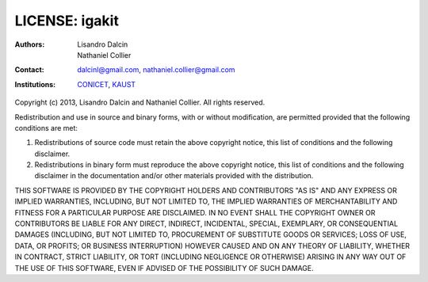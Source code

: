 ===============
LICENSE: igakit
===============

:Authors:      Lisandro Dalcin, Nathaniel Collier
:Contact:      dalcinl@gmail.com, nathaniel.collier@gmail.com
:Institutions: CONICET_, KAUST_

.. _CONICET:  http://www.conicet.gov.ar/
.. _KAUST:    http://www.kaust.edu.sa/

Copyright (c) 2013, Lisandro Dalcin and Nathaniel Collier.
All rights reserved.

Redistribution and use in source and binary forms, with or without
modification, are permitted provided that the following conditions are
met:

1. Redistributions of source code must retain the above copyright
   notice, this list of conditions and the following disclaimer.

2. Redistributions in binary form must reproduce the above copyright
   notice, this list of conditions and the following disclaimer in the
   documentation and/or other materials provided with the
   distribution.

THIS SOFTWARE IS PROVIDED BY THE COPYRIGHT HOLDERS AND CONTRIBUTORS
"AS IS" AND ANY EXPRESS OR IMPLIED WARRANTIES, INCLUDING, BUT NOT
LIMITED TO, THE IMPLIED WARRANTIES OF MERCHANTABILITY AND FITNESS FOR
A PARTICULAR PURPOSE ARE DISCLAIMED. IN NO EVENT SHALL THE COPYRIGHT
OWNER OR CONTRIBUTORS BE LIABLE FOR ANY DIRECT, INDIRECT, INCIDENTAL,
SPECIAL, EXEMPLARY, OR CONSEQUENTIAL DAMAGES (INCLUDING, BUT NOT
LIMITED TO, PROCUREMENT OF SUBSTITUTE GOODS OR SERVICES; LOSS OF USE,
DATA, OR PROFITS; OR BUSINESS INTERRUPTION) HOWEVER CAUSED AND ON ANY
THEORY OF LIABILITY, WHETHER IN CONTRACT, STRICT LIABILITY, OR TORT
(INCLUDING NEGLIGENCE OR OTHERWISE) ARISING IN ANY WAY OUT OF THE USE
OF THIS SOFTWARE, EVEN IF ADVISED OF THE POSSIBILITY OF SUCH DAMAGE.
